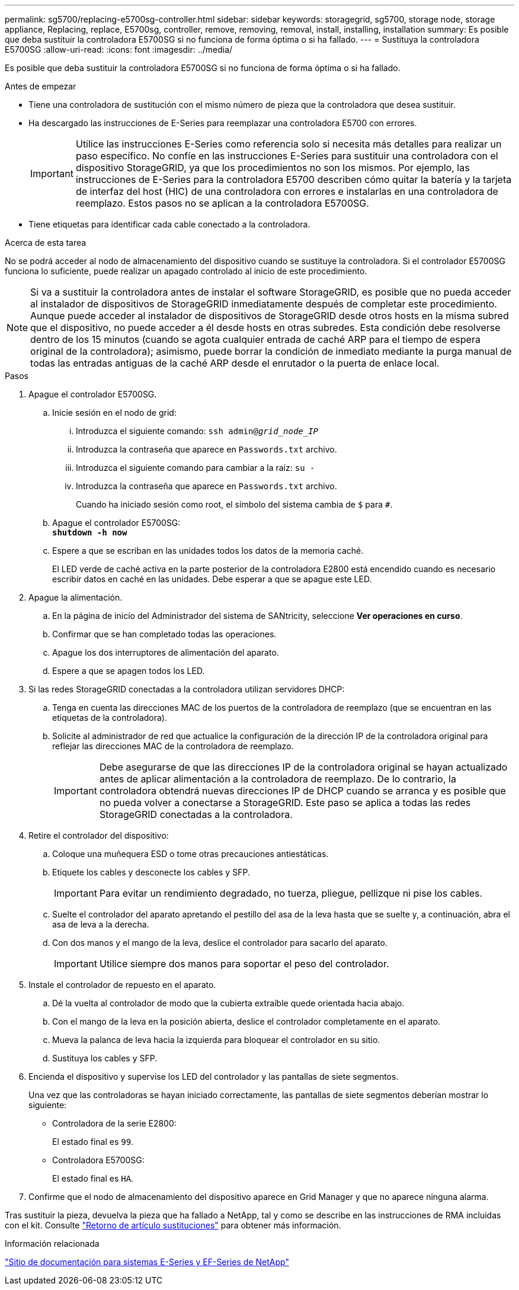 ---
permalink: sg5700/replacing-e5700sg-controller.html 
sidebar: sidebar 
keywords: storagegrid, sg5700, storage node, storage appliance, Replacing, replace, E5700sg, controller, remove, removing, removal, install, installing, installation 
summary: Es posible que deba sustituir la controladora E5700SG si no funciona de forma óptima o si ha fallado. 
---
= Sustituya la controladora E5700SG
:allow-uri-read: 
:icons: font
:imagesdir: ../media/


[role="lead"]
Es posible que deba sustituir la controladora E5700SG si no funciona de forma óptima o si ha fallado.

.Antes de empezar
* Tiene una controladora de sustitución con el mismo número de pieza que la controladora que desea sustituir.
* Ha descargado las instrucciones de E-Series para reemplazar una controladora E5700 con errores.
+

IMPORTANT: Utilice las instrucciones E-Series como referencia solo si necesita más detalles para realizar un paso específico. No confíe en las instrucciones E-Series para sustituir una controladora con el dispositivo StorageGRID, ya que los procedimientos no son los mismos. Por ejemplo, las instrucciones de E-Series para la controladora E5700 describen cómo quitar la batería y la tarjeta de interfaz del host (HIC) de una controladora con errores e instalarlas en una controladora de reemplazo. Estos pasos no se aplican a la controladora E5700SG.

* Tiene etiquetas para identificar cada cable conectado a la controladora.


.Acerca de esta tarea
No se podrá acceder al nodo de almacenamiento del dispositivo cuando se sustituye la controladora. Si el controlador E5700SG funciona lo suficiente, puede realizar un apagado controlado al inicio de este procedimiento.


NOTE: Si va a sustituir la controladora antes de instalar el software StorageGRID, es posible que no pueda acceder al instalador de dispositivos de StorageGRID inmediatamente después de completar este procedimiento. Aunque puede acceder al instalador de dispositivos de StorageGRID desde otros hosts en la misma subred que el dispositivo, no puede acceder a él desde hosts en otras subredes. Esta condición debe resolverse dentro de los 15 minutos (cuando se agota cualquier entrada de caché ARP para el tiempo de espera original de la controladora); asimismo, puede borrar la condición de inmediato mediante la purga manual de todas las entradas antiguas de la caché ARP desde el enrutador o la puerta de enlace local.

.Pasos
. Apague el controlador E5700SG.
+
.. Inicie sesión en el nodo de grid:
+
... Introduzca el siguiente comando: `ssh admin@_grid_node_IP_`
... Introduzca la contraseña que aparece en `Passwords.txt` archivo.
... Introduzca el siguiente comando para cambiar a la raíz: `su -`
... Introduzca la contraseña que aparece en `Passwords.txt` archivo.
+
Cuando ha iniciado sesión como root, el símbolo del sistema cambia de `$` para `#`.



.. Apague el controlador E5700SG: +
`*shutdown -h now*`
.. Espere a que se escriban en las unidades todos los datos de la memoria caché.
+
El LED verde de caché activa en la parte posterior de la controladora E2800 está encendido cuando es necesario escribir datos en caché en las unidades. Debe esperar a que se apague este LED.



. Apague la alimentación.
+
.. En la página de inicio del Administrador del sistema de SANtricity, seleccione *Ver operaciones en curso*.
.. Confirmar que se han completado todas las operaciones.
.. Apague los dos interruptores de alimentación del aparato.
.. Espere a que se apagen todos los LED.


. Si las redes StorageGRID conectadas a la controladora utilizan servidores DHCP:
+
.. Tenga en cuenta las direcciones MAC de los puertos de la controladora de reemplazo (que se encuentran en las etiquetas de la controladora).
.. Solicite al administrador de red que actualice la configuración de la dirección IP de la controladora original para reflejar las direcciones MAC de la controladora de reemplazo.
+

IMPORTANT: Debe asegurarse de que las direcciones IP de la controladora original se hayan actualizado antes de aplicar alimentación a la controladora de reemplazo. De lo contrario, la controladora obtendrá nuevas direcciones IP de DHCP cuando se arranca y es posible que no pueda volver a conectarse a StorageGRID. Este paso se aplica a todas las redes StorageGRID conectadas a la controladora.



. Retire el controlador del dispositivo:
+
.. Coloque una muñequera ESD o tome otras precauciones antiestáticas.
.. Etiquete los cables y desconecte los cables y SFP.
+

IMPORTANT: Para evitar un rendimiento degradado, no tuerza, pliegue, pellizque ni pise los cables.

.. Suelte el controlador del aparato apretando el pestillo del asa de la leva hasta que se suelte y, a continuación, abra el asa de leva a la derecha.
.. Con dos manos y el mango de la leva, deslice el controlador para sacarlo del aparato.
+

IMPORTANT: Utilice siempre dos manos para soportar el peso del controlador.



. Instale el controlador de repuesto en el aparato.
+
.. Dé la vuelta al controlador de modo que la cubierta extraíble quede orientada hacia abajo.
.. Con el mango de la leva en la posición abierta, deslice el controlador completamente en el aparato.
.. Mueva la palanca de leva hacia la izquierda para bloquear el controlador en su sitio.
.. Sustituya los cables y SFP.


. Encienda el dispositivo y supervise los LED del controlador y las pantallas de siete segmentos.
+
Una vez que las controladoras se hayan iniciado correctamente, las pantallas de siete segmentos deberían mostrar lo siguiente:

+
** Controladora de la serie E2800:
+
El estado final es `99`.

** Controladora E5700SG:
+
El estado final es `HA`.



. Confirme que el nodo de almacenamiento del dispositivo aparece en Grid Manager y que no aparece ninguna alarma.


Tras sustituir la pieza, devuelva la pieza que ha fallado a NetApp, tal y como se describe en las instrucciones de RMA incluidas con el kit. Consulte https://mysupport.netapp.com/site/info/rma["Retorno de artículo  sustituciones"^] para obtener más información.

.Información relacionada
http://mysupport.netapp.com/info/web/ECMP1658252.html["Sitio de documentación para sistemas E-Series y EF-Series de NetApp"^]
